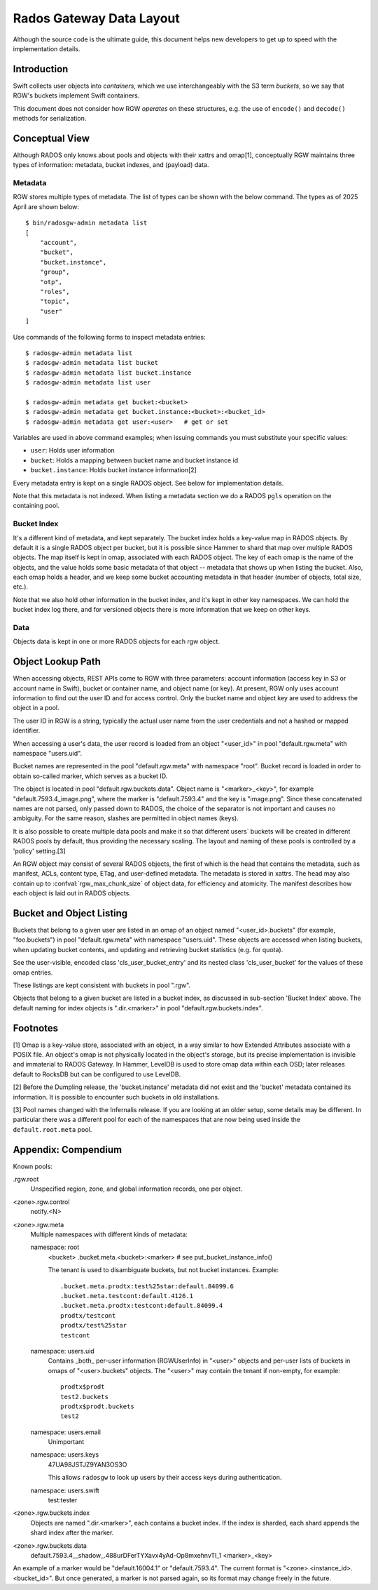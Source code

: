 ===========================
 Rados Gateway Data Layout
===========================

Although the source code is the ultimate guide, this document helps
new developers to get up to speed with the implementation details.

Introduction
------------

Swift collects user objects into *containers*, which we use interchangeably with
the S3 term *buckets*, so we say that RGW's buckets implement Swift containers.

This document does not consider how RGW *operates* on these structures,
e.g. the use of ``encode()`` and ``decode()`` methods for serialization.

Conceptual View
---------------

Although RADOS only knows about pools and objects with their xattrs and
omap[1], conceptually RGW maintains three types of information:
metadata, bucket indexes, and (payload) data.

Metadata
^^^^^^^^

RGW stores multiple types of metadata.  The list of types can be shown
with the below command. The types as of 2025 April are shown below::

    $ bin/radosgw-admin metadata list
    [
        "account",
        "bucket",
        "bucket.instance",
        "group",
        "otp",
        "roles",
        "topic",
        "user"
    ]

Use commands of the following forms to inspect metadata entries: ::

    $ radosgw-admin metadata list
    $ radosgw-admin metadata list bucket
    $ radosgw-admin metadata list bucket.instance
    $ radosgw-admin metadata list user

    $ radosgw-admin metadata get bucket:<bucket>
    $ radosgw-admin metadata get bucket.instance:<bucket>:<bucket_id>
    $ radosgw-admin metadata get user:<user>   # get or set
    
Variables are used in above command examples; when issuing commands you must
substitute your specific values:

- ``user``: Holds user information
- ``bucket``: Holds a mapping between bucket name and bucket instance id
- ``bucket.instance``: Holds bucket instance information[2]

Every metadata entry is kept on a single RADOS object. See below for implementation details.

Note that this metadata is not indexed. When listing a metadata section we do a
RADOS ``pgls`` operation on the containing pool.

Bucket Index
^^^^^^^^^^^^

It's a different kind of metadata, and kept separately. The bucket index holds
a key-value map in RADOS objects. By default it is a single RADOS object per
bucket, but it is possible since Hammer to shard that map over multiple RADOS
objects. The map itself is kept in omap, associated with each RADOS object.
The key of each omap is the name of the objects, and the value holds some basic
metadata of that object -- metadata that shows up when listing the bucket.
Also, each omap holds a header, and we keep some bucket accounting metadata
in that header (number of objects, total size, etc.).

Note that we also hold other information in the bucket index, and it's kept in
other key namespaces. We can hold the bucket index log there, and for versioned
objects there is more information that we keep on other keys.

Data
^^^^

Objects data is kept in one or more RADOS objects for each rgw object.

Object Lookup Path
------------------

When accessing objects, REST APIs come to RGW with three parameters:
account information (access key in S3 or account name in Swift),
bucket or container name, and object name (or key). At present, RGW only
uses account information to find out the user ID and for access control.
Only the bucket name and object key are used to address the object in a pool.

The user ID in RGW is a string, typically the actual user name from the user
credentials and not a hashed or mapped identifier.

When accessing a user's data, the user record is loaded from an object
"<user_id>" in pool "default.rgw.meta" with namespace "users.uid".

Bucket names are represented in the pool "default.rgw.meta" with namespace
"root". Bucket record is
loaded in order to obtain so-called marker, which serves as a bucket ID.

The object is located in pool "default.rgw.buckets.data".
Object name is "<marker>_<key>",
for example "default.7593.4_image.png", where the marker is "default.7593.4"
and the key is "image.png". Since these concatenated names are not parsed,
only passed down to RADOS, the choice of the separator is not important and
causes no ambiguity. For the same reason, slashes are permitted in object
names (keys).

It is also possible to create multiple data pools and make it so that
different users\` buckets will be created in different RADOS pools by default,
thus providing the necessary scaling. The layout and naming of these pools
is controlled by a 'policy' setting.[3]

An RGW object may consist of several RADOS objects, the first of which
is the head that contains the metadata, such as manifest, ACLs, content type,
ETag, and user-defined metadata. The metadata is stored in xattrs.
The head may also contain up to :confval:`rgw_max_chunk_size` of object data, for efficiency
and atomicity. The manifest describes how each object is laid out in RADOS
objects.

Bucket and Object Listing
-------------------------

Buckets that belong to a given user are listed in an omap of an object named
"<user_id>.buckets" (for example, "foo.buckets") in pool "default.rgw.meta"
with namespace "users.uid".
These objects are accessed when listing buckets, when updating bucket
contents, and updating and retrieving bucket statistics (e.g. for quota).

See the user-visible, encoded class 'cls_user_bucket_entry' and its
nested class 'cls_user_bucket' for the values of these omap entries.

These listings are kept consistent with buckets in pool ".rgw".

Objects that belong to a given bucket are listed in a bucket index,
as discussed in sub-section 'Bucket Index' above. The default naming
for index objects is ".dir.<marker>" in pool "default.rgw.buckets.index".

Footnotes
---------

[1] Omap is a key-value store, associated with an object, in a way similar
to how Extended Attributes associate with a POSIX file. An object's omap
is not physically located in the object's storage, but its precise
implementation is invisible and immaterial to RADOS Gateway.
In Hammer, LevelDB is used to store omap data within each OSD; later releases
default to RocksDB but can be configured to use LevelDB.

[2] Before the Dumpling release, the 'bucket.instance' metadata did not
exist and the 'bucket' metadata contained its information. It is possible
to encounter such buckets in old installations.

[3] Pool names changed with the Infernalis release.
If you are looking at an older setup, some details may be different. In
particular there was a different pool for each of the namespaces that are
now being used inside the ``default.root.meta`` pool.

Appendix: Compendium
--------------------

Known pools:

.rgw.root
  Unspecified region, zone, and global information records, one per object.

<zone>.rgw.control
  notify.<N>

<zone>.rgw.meta
  Multiple namespaces with different kinds of metadata:

  namespace: root
    <bucket>
    .bucket.meta.<bucket>:<marker>   # see put_bucket_instance_info()

    The tenant is used to disambiguate buckets, but not bucket instances.
    Example::

      .bucket.meta.prodtx:test%25star:default.84099.6
      .bucket.meta.testcont:default.4126.1
      .bucket.meta.prodtx:testcont:default.84099.4
      prodtx/testcont
      prodtx/test%25star
      testcont

  namespace: users.uid
    Contains _both_ per-user information (RGWUserInfo) in "<user>" objects
    and per-user lists of buckets in omaps of "<user>.buckets" objects.
    The "<user>" may contain the tenant if non-empty, for example::

      prodtx$prodt
      test2.buckets
      prodtx$prodt.buckets
      test2

  namespace: users.email
    Unimportant

  namespace: users.keys
    47UA98JSTJZ9YAN3OS3O

    This allows ``radosgw`` to look up users by their access keys during authentication.

  namespace: users.swift
    test:tester

<zone>.rgw.buckets.index
  Objects are named ".dir.<marker>", each contains a bucket index.
  If the index is sharded, each shard appends the shard index after
  the marker.

<zone>.rgw.buckets.data
  default.7593.4__shadow_.488urDFerTYXavx4yAd-Op8mxehnvTI_1
  <marker>_<key>

An example of a marker would be "default.16004.1" or "default.7593.4".
The current format is "<zone>.<instance_id>.<bucket_id>". But once
generated, a marker is not parsed again, so its format may change
freely in the future.
